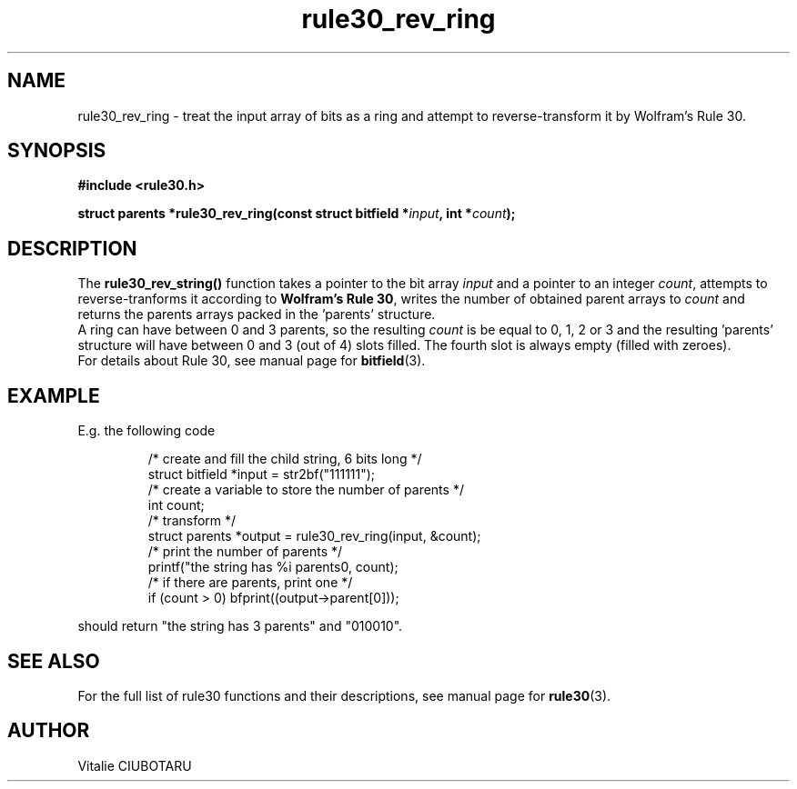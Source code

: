 .TH rule30_rev_ring 3 "FEBRUARY 15, 2016" "rule30 0.0.1" "Rule 30 cellular automaton library"
.SH NAME
rule30_rev_ring \- treat the input array of bits as a ring and attempt to reverse-transform it by Wolfram's Rule 30.
.SH SYNOPSIS
.nf
.B "#include <rule30.h>
.sp
.BI "struct parents *rule30_rev_ring(const struct bitfield *"input ", int *"count ");
.fi
.SH DESCRIPTION
The \fBrule30_rev_string()\fR function takes a pointer to the bit array 
\fIinput\fR and a pointer to an integer \fIcount\fR, attempts to reverse-tranforms it according to \fBWolfram's Rule 30\fR, writes the number of obtained parent arrays to \fIcount\fR and returns the parents arrays packed in the 'parents' structure.
.br
A ring can have between 0 and 3 parents, so the resulting \fIcount\fR is be equal to 0, 1, 2 or 3 and the resulting 'parents' structure will have between 0 and 3 (out of 4) slots filled. The fourth slot is always empty (filled with zeroes).
.br
For details about Rule 30, see manual page for 
.BR bitfield (3).
.SH EXAMPLE
E.g. the following code
.sp
.RS
/* create and fill the child string, 6 bits long */
.br
struct bitfield *input = str2bf("111111");
.br
/* create a variable to store the number of parents */
.br
int count;
.br
/* transform */
.br
struct parents *output = rule30_rev_ring(input, &count);
.br
/* print the number of parents */
.br
printf("the string has %i parents\n", count);
.br
/* if there are parents, print one */
.br
if (count > 0) bfprint((output->parent[0]));
.br
.RE
.LP
should return "the string has 3 parents" and "010010".
.SH "SEE ALSO"
For the full list of rule30 functions and their descriptions, see manual page 
for
.BR rule30 (3).
.SH AUTHOR
Vitalie CIUBOTARU
